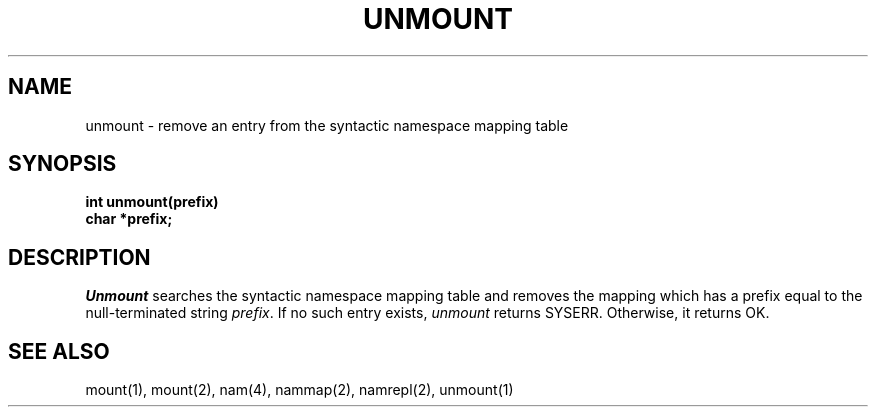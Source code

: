 .TH UNMOUNT 2
.SH NAME
unmount \- remove an entry from the syntactic namespace mapping table
.SH SYNOPSIS
.nf
.B int unmount(prefix)
.B char *prefix;
.fi
.SH DESCRIPTION
.I Unmount
searches the syntactic namespace mapping table and removes
the mapping which has a prefix equal to the null-terminated
string \f2prefix\f1.
If no such entry exists, \f2unmount\f1 returns SYSERR.
Otherwise, it returns OK.
.SH SEE ALSO
mount(1), mount(2), nam(4), nammap(2), namrepl(2), unmount(1)
